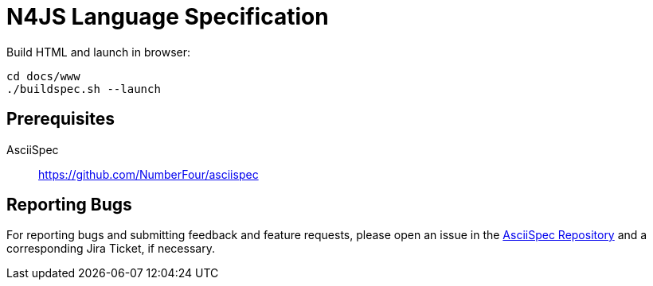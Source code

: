////
Copyright (c) 2017 NumberFour AG.
All rights reserved. This program and the accompanying materials
are made available under the terms of the Eclipse Public License v1.0
which accompanies this distribution, and is available at
http://www.eclipse.org/legal/epl-v10.html

Contributors:
  NumberFour AG - Initial API and implementation
////

= N4JS Language Specification

Build HTML and launch in browser: ::
[source,bash]
----
cd docs/www
./buildspec.sh --launch
----

== Prerequisites

AsciiSpec ::
https://github.com/NumberFour/asciispec

== Reporting Bugs

For reporting bugs and submitting feedback and feature requests, please open an issue in the https://github.com/NumberFour/asciispec/issues[AsciiSpec Repository] and a corresponding Jira Ticket, if necessary.
